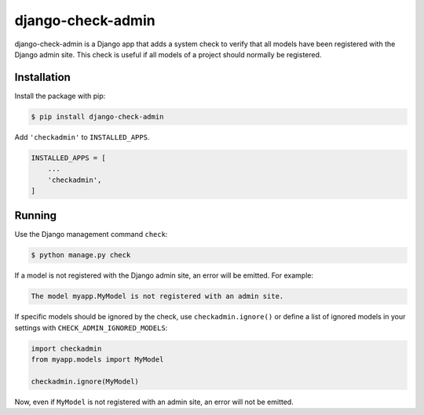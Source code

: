 ==================
django-check-admin
==================

django-check-admin is a Django app that adds a system check to verify that all
models have been registered with the Django admin site. This check is useful if
all models of a project should normally be registered.


Installation
============

Install the package with pip:

.. code-block::

    $ pip install django-check-admin

Add ``'checkadmin'`` to ``INSTALLED_APPS``.

.. code-block:: python

    INSTALLED_APPS = [
        ...
        'checkadmin',
    ]


Running
=======

Use the Django management command ``check``:

.. code-block::

    $ python manage.py check

If a model is not registered with the Django admin site, an error will be
emitted. For example:

.. code-block::

    The model myapp.MyModel is not registered with an admin site.

If specific models should be ignored by the check, use
``checkadmin.ignore()`` or define a list of ignored models in your settings with ``CHECK_ADMIN_IGNORED_MODELS``:

.. code-block:: python

    import checkadmin
    from myapp.models import MyModel

    checkadmin.ignore(MyModel)


.. code-block:: python
    CHECK_ADMIN_IGNORED_MODELS = ["myapp.MyModel"]

Now, even if ``MyModel`` is not registered with an admin site, an error will
not be emitted.
